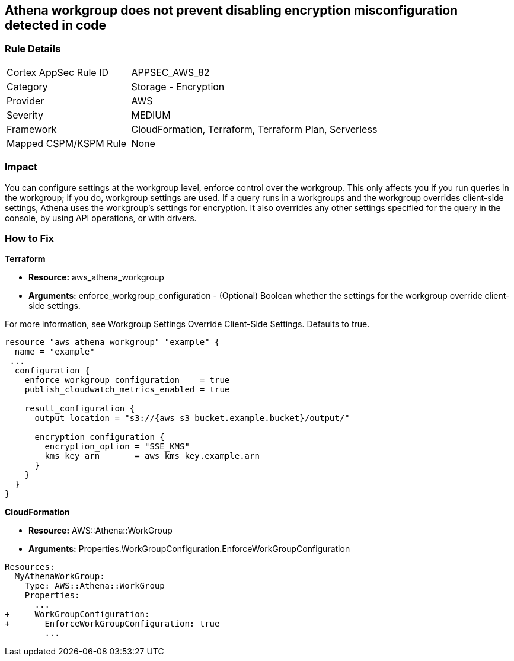 == Athena workgroup does not prevent disabling encryption misconfiguration detected in code


=== Rule Details

[cols="1,2"]
|===
|Cortex AppSec Rule ID |APPSEC_AWS_82
|Category |Storage - Encryption
|Provider |AWS
|Severity |MEDIUM
|Framework |CloudFormation, Terraform, Terraform Plan, Serverless
|Mapped CSPM/KSPM Rule |None
|===
 



=== Impact
You can configure settings at the workgroup level, enforce control over the workgroup.
This only affects you if you run queries in the workgroup;
if you do, workgroup settings are used.
If a query runs in a workgroups and the workgroup overrides client-side settings, Athena uses the workgroup's settings for encryption.
It also overrides any other settings specified for the query in the console, by using API operations, or with drivers.


=== How to Fix


*Terraform*


* *Resource:* aws_athena_workgroup
* *Arguments:* enforce_workgroup_configuration - (Optional) Boolean whether the settings for the workgroup override client-side settings.

For more information, see Workgroup Settings Override Client-Side Settings.
Defaults to true.


[source,go]
----
resource "aws_athena_workgroup" "example" {
  name = "example"
 ...
  configuration {
    enforce_workgroup_configuration    = true
    publish_cloudwatch_metrics_enabled = true

    result_configuration {
      output_location = "s3://{aws_s3_bucket.example.bucket}/output/"

      encryption_configuration {
        encryption_option = "SSE_KMS"
        kms_key_arn       = aws_kms_key.example.arn
      }
    }
  }
}
----


*CloudFormation*


* *Resource:* AWS::Athena::WorkGroup
* *Arguments:* Properties.WorkGroupConfiguration.EnforceWorkGroupConfiguration


[source,yaml]
----
Resources:
  MyAthenaWorkGroup:
    Type: AWS::Athena::WorkGroup
    Properties:
      ...
+     WorkGroupConfiguration:
+       EnforceWorkGroupConfiguration: true
        ...
----
